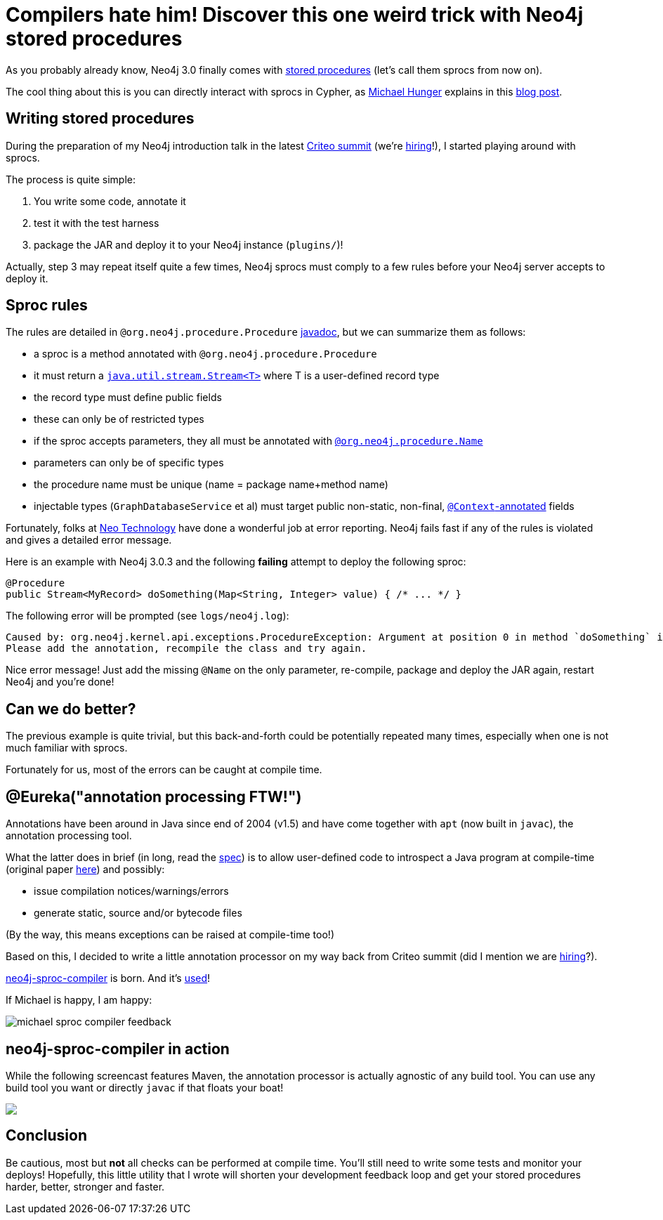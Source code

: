 # Compilers hate him! Discover this one weird trick with Neo4j stored procedures

As you probably already know, Neo4j 3.0 finally comes with https://neo4j.com/docs/java-reference/current/#_calling_procedure[stored procedures] (let's call them sprocs from now on).

The cool thing about this is you can directly interact with sprocs in Cypher, as https://twitter.com/mesirii[Michael Hunger] explains in this  https://neo4j.com/blog/intro-user-defined-procedures-apoc/[blog post].

## Writing stored procedures

During the preparation of my Neo4j introduction talk in the latest https://www.facebook.com/GoCriteo/photos/pcb.1045385882181102/1045385698847787/?type=3[Criteo summit] (we're http://www.criteo.com/careers/#careers-browser[hiring]!), I started playing around with sprocs.

The process is quite simple:

 1. You write some code, annotate it
 2. test it with the test harness
 3. package the JAR and deploy it to your Neo4j instance (`plugins/`)!
 
Actually, step 3 may repeat itself quite a few times, Neo4j sprocs must comply to a few rules before your Neo4j server accepts to deploy it.

## Sproc rules

The rules are detailed in `@org.neo4j.procedure.Procedure` https://github.com/neo4j/neo4j/blob/3.0/community/kernel/src/main/java/org/neo4j/procedure/Procedure.java#L31[javadoc], but we can summarize them as follows:

 - a sproc is a method annotated with `@org.neo4j.procedure.Procedure`
 - it must return a https://docs.oracle.com/javase/8/docs/api/java/util/stream/Stream.html[`java.util.stream.Stream<T>`] where T is a user-defined record type
 - the record type must define public fields
 - these can only be of restricted types
 - if the sproc accepts parameters, they all must be annotated with https://github.com/neo4j/neo4j/blob/3.0/community/kernel/src/main/java/org/neo4j/procedure/Name.java[`@org.neo4j.procedure.Name`]
 - parameters can only be of specific types
 - the procedure name must be unique (name = package name+method name)
 - injectable types (`GraphDatabaseService` et al) must target public non-static, non-final, https://github.com/neo4j/neo4j/blob/3.0/community/kernel/src/main/java/org/neo4j/procedure/Context.java[`@Context`-annotated] fields
 
Fortunately, folks at https://neo4j.com/company/[Neo Technology] have done a wonderful job at error reporting. Neo4j fails fast if any of the rules is violated and gives a detailed error message.
 
Here is an example with Neo4j 3.0.3 and the following *failing* attempt to deploy the following sproc:
 
[source,java]
----
@Procedure
public Stream<MyRecord> doSomething(Map<String, Integer> value) { /* ... */ }
----
 
 
The following error will be prompted (see `logs/neo4j.log`):
 
----
Caused by: org.neo4j.kernel.api.exceptions.ProcedureException: Argument at position 0 in method `doSomething` is missing an `@Name` annotation.
Please add the annotation, recompile the class and try again.
----

Nice error message! Just add the missing `@Name` on the only parameter, re-compile, package and deploy the JAR again, restart Neo4j and you're done!

## Can we do better?

The previous example is quite trivial, but this back-and-forth could be potentially repeated many times, especially when one is not much familiar with sprocs. 

Fortunately for us, most of the errors can be caught at compile time.

## @Eureka("annotation processing FTW!")

Annotations have been around in Java since end of 2004 (v1.5) and have come together with `apt` (now built in `javac`), the annotation processing tool.

What the latter does in brief (in long, read the https://www.jcp.org/en/jsr/detail?id=269[spec]) is to allow user-defined code to introspect a Java program at compile-time (original paper http://www.bracha.org/mirrors.pdf[here]) and possibly:

 - issue compilation notices/warnings/errors
 - generate static, source and/or bytecode files

(By the way, this means exceptions can be raised at compile-time too!)
 
Based on this, I decided to write a little annotation processor on my way back from Criteo summit (did I mention we are http://www.criteo.com/careers/#careers-browser[hiring]?).

https://github.com/fbiville/neo4j-sproc-compiler[neo4j-sproc-compiler] is born. And it's https://github.com/neo4j-contrib/neo4j-apoc-procedures/blob/18fe85a3712aa84696cc4dedaf0db659a63e3e7b/pom.xml#L72[used]!


If Michael is happy, I am happy:

image::images/michael-sproc-compiler-feedback.png[]


## neo4j-sproc-compiler in action

While the following screencast features Maven, the annotation processor is actually agnostic of any build tool.
You can use any build tool you want or directly `javac` if that floats your boat!

++++
<script type="text/javascript" src="https://asciinema.org/a/79379.js" id="asciicast-79379" async></script>
<noscript><a href="https://asciinema.org/a/79379" target="_blank"><img src="https://asciinema.org/a/79379.png" /></a></noscript>
++++

## Conclusion

Be cautious, most but *not* all checks can be performed at compile time. You'll still need to write some tests and monitor your deploys!
Hopefully, this little utility that I wrote will shorten your development feedback loop and get your stored procedures harder, better, stronger and faster.
 